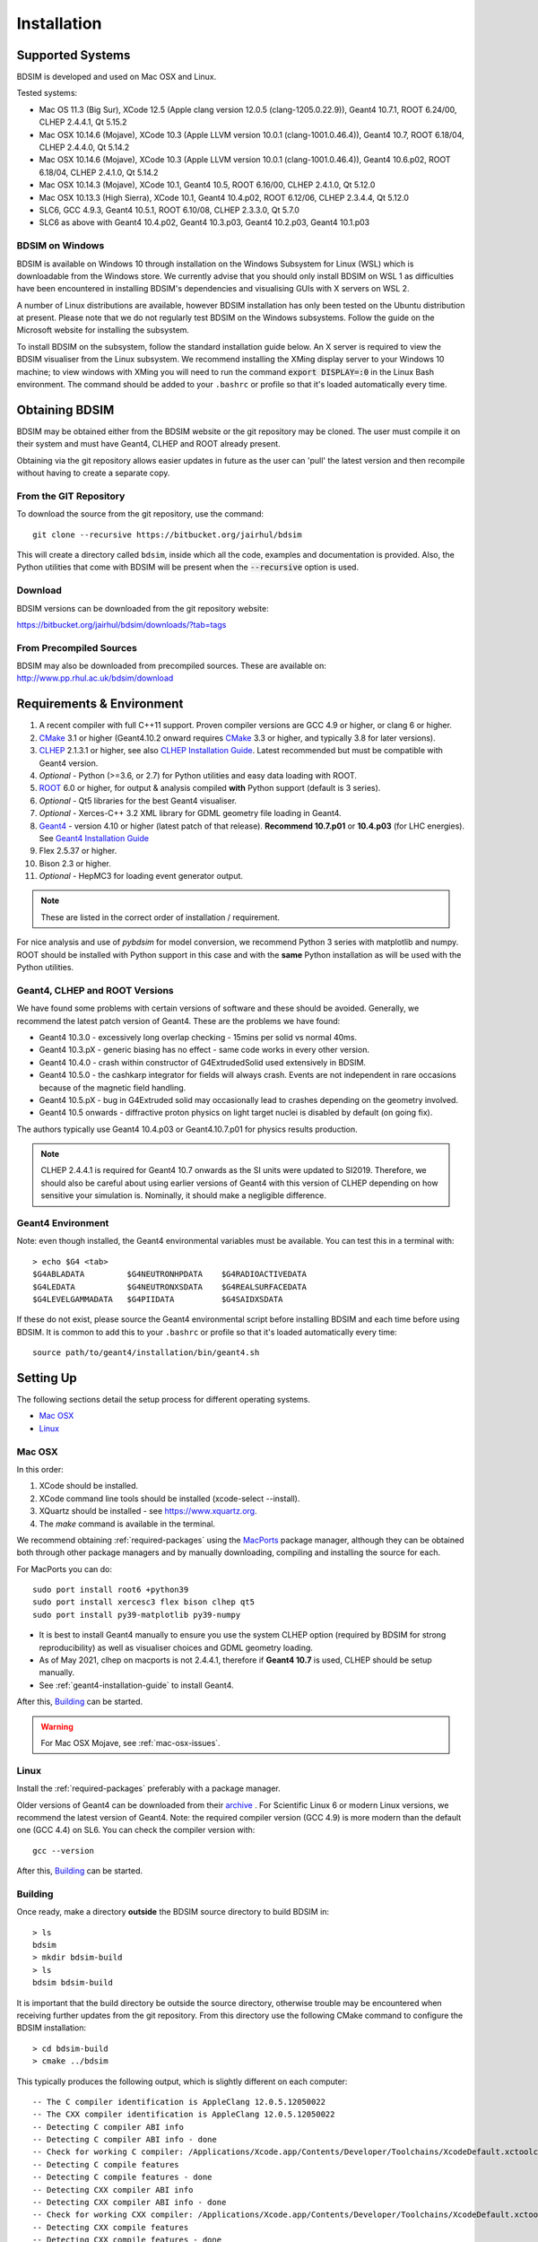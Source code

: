 ************
Installation
************

Supported Systems
=================

BDSIM is developed and used on Mac OSX and Linux.

Tested systems:

* Mac OS 11.3 (Big Sur), XCode 12.5 (Apple clang version 12.0.5 (clang-1205.0.22.9)), Geant4 10.7.1, ROOT 6.24/00, CLHEP 2.4.4.1, Qt 5.15.2
* Mac OSX 10.14.6 (Mojave), XCode 10.3 (Apple LLVM version 10.0.1 (clang-1001.0.46.4)), Geant4 10.7, ROOT 6.18/04, CLHEP 2.4.4.0, Qt 5.14.2
* Mac OSX 10.14.6 (Mojave), XCode 10.3 (Apple LLVM version 10.0.1 (clang-1001.0.46.4)), Geant4 10.6.p02, ROOT 6.18/04, CLHEP 2.4.1.0, Qt 5.14.2
* Mac OSX 10.14.3 (Mojave), XCode 10.1, Geant4 10.5, ROOT 6.16/00, CLHEP 2.4.1.0, Qt 5.12.0
* Mac OSX 10.13.3 (High Sierra), XCode 10.1, Geant4 10.4.p02, ROOT 6.12/06, CLHEP 2.3.4.4, Qt 5.12.0
* SLC6, GCC 4.9.3, Geant4 10.5.1, ROOT 6.10/08, CLHEP 2.3.3.0, Qt 5.7.0
* SLC6 as above with Geant4 10.4.p02, Geant4 10.3.p03, Geant4 10.2.p03, Geant4 10.1.p03

BDSIM on Windows
----------------

BDSIM is available on Windows 10 through installation on the Windows Subsystem for Linux (WSL) which is downloadable
from the Windows store. We currently advise that you should only install BDSIM on WSL 1 as difficulties have been
encountered in installing BDSIM's dependencies and visualising GUIs with X servers on WSL 2.

A number of Linux distributions are available, however BDSIM installation has only been tested
on the Ubuntu distribution at present. Please note that we do not regularly test BDSIM on the Windows subsystems.
Follow the guide on the Microsoft website for installing the subsystem.

To install BDSIM on the subsystem, follow the standard installation guide below. An X server is required to view the
BDSIM visualiser from the Linux subsystem. We recommend installing the XMing display server to your Windows 10 machine;
to view windows with XMing you will need to run the command :code:`export DISPLAY=:0` in the Linux Bash environment.
The command should be added to your ``.bashrc`` or profile so that it's loaded automatically every time.

Obtaining  BDSIM
================

BDSIM may be obtained either from the BDSIM website or the git repository may be cloned.
The user must compile it on their system and must have Geant4, CLHEP and ROOT already present.

Obtaining via the git repository allows easier updates in future as the
user can 'pull' the latest version and then recompile without having to
create a separate copy.

..  _from-git-repository:

From the GIT Repository
-----------------------

To download the source from the git repository, use the command::

  git clone --recursive https://bitbucket.org/jairhul/bdsim

This will create a directory called ``bdsim``, inside which all the code, examples
and documentation is provided. Also, the Python utilities that come with BDSIM will be present
when the :code:`--recursive` option is used.

Download
--------

BDSIM versions can be downloaded from the git repository website:

https://bitbucket.org/jairhul/bdsim/downloads/?tab=tags


From Precompiled Sources
------------------------

BDSIM may also be downloaded from precompiled sources. These are available
on: http://www.pp.rhul.ac.uk/bdsim/download


.. _required-packages:
   
Requirements \& Environment
===========================

1) A recent compiler with full C++11 support. Proven compiler versions are GCC 4.9 or higher,
   or clang 6 or higher.
2) `CMake`_ 3.1 or higher (Geant4.10.2 onward requires `CMake`_ 3.3 or higher, and typically 3.8 for later versions).
3) `CLHEP`_ 2.1.3.1 or higher, see also `CLHEP Installation Guide`_. Latest recommended but must be compatible with Geant4 version.
4) *Optional* - Python (>=3.6, or 2.7) for Python utilities and easy data loading with ROOT.
5) `ROOT`_ 6.0 or higher, for output & analysis compiled **with** Python support (default is 3 series).
6) *Optional* - Qt5 libraries for the best Geant4 visualiser.
7) *Optional* - Xerces-C++ 3.2 XML library for GDML geometry file loading in Geant4.
8) `Geant4`_  - version 4.10 or higher (latest patch of that release). **Recommend 10.7.p01** or **10.4.p03** (for LHC energies). See `Geant4 Installation Guide`_
9) Flex 2.5.37 or higher.
10) Bison 2.3 or higher.
11) *Optional* - HepMC3 for loading event generator output.

.. note:: These are listed in the correct order of installation / requirement.

For nice analysis and use of `pybdsim` for model conversion, we recommend Python 3 series with
matplotlib and numpy. ROOT should be installed with Python support in this case and with the
**same** Python installation as will be used with the Python utilities.

Geant4, CLHEP and ROOT Versions
-------------------------------

We have found some problems with certain versions of software and these should be
avoided. Generally, we recommend the latest patch version of Geant4. These are the
problems we have found:

* Geant4 10.3.0  - excessively long overlap checking - 15mins per solid vs normal 40ms.
* Geant4 10.3.pX - generic biasing has no effect - same code works in every other version.
* Geant4 10.4.0  - crash within constructor of G4ExtrudedSolid used extensively in BDSIM.
* Geant4 10.5.0  - the cashkarp integrator for fields will always crash. Events are not independent in rare occasions because of the magnetic field handling.
* Geant4 10.5.pX - bug in G4Extruded solid may occasionally lead to crashes depending on the geometry involved.
* Geant4 10.5 onwards - diffractive proton physics on light target nuclei is disabled by default (on going fix).

The authors typically use Geant4 10.4.p03 or Geant4.10.7.p01 for physics results production.

.. note:: CLHEP 2.4.4.1 is required for Geant4 10.7 onwards as the SI units were updated to SI2019. Therefore,
	  we should also be careful about using earlier versions of Geant4 with this version of CLHEP depending
	  on how sensitive your simulation is. Nominally, it should make a negligible difference.

Geant4 Environment
------------------

Note: even though installed, the Geant4 environmental variables must be
available. You can test this in a terminal with::

  > echo $G4 <tab>
  $G4ABLADATA         $G4NEUTRONHPDATA    $G4RADIOACTIVEDATA
  $G4LEDATA           $G4NEUTRONXSDATA    $G4REALSURFACEDATA
  $G4LEVELGAMMADATA   $G4PIIDATA          $G4SAIDXSDATA

If these do not exist, please source the Geant4 environmental script
before installing BDSIM and each time before using BDSIM. It is common
to add this to your ``.bashrc`` or profile so that it's loaded automatically
every time::

  source path/to/geant4/installation/bin/geant4.sh


Setting Up
==========

The following sections detail the setup process for different operating systems.

- `Mac OSX`_
- `Linux`_


Mac OSX
-------

In this order:

1) XCode should be installed.
2) XCode command line tools should be installed (xcode-select --install).
3) XQuartz should be installed - see `<https://www.xquartz.org>`_.
4) The `make` command is available in the terminal.

We recommend obtaining :ref:`required-packages` using the `MacPorts`_ package manager,
although they can be obtained both through other package managers and by
manually downloading, compiling and installing the source for each.

For MacPorts you can do: ::

  sudo port install root6 +python39
  sudo port install xercesc3 flex bison clhep qt5
  sudo port install py39-matplotlib py39-numpy

* It is best to install Geant4 manually to ensure you use the system CLHEP option (required
  by BDSIM for strong reproducibility) as well as visualiser choices and GDML geometry
  loading.
* As of May 2021, clhep on macports is not 2.4.4.1, therefore if **Geant4 10.7** is used,
  CLHEP should be setup manually.

* See :ref:`geant4-installation-guide` to install Geant4.

After this, `Building`_ can be started.

.. warning:: For Mac OSX Mojave, see :ref:`mac-osx-issues`.

Linux
-----

Install the :ref:`required-packages` preferably with a package manager.

Older versions of Geant4 can be downloaded from their
`archive <http://geant4.web.cern.ch/geant4/support/source_archive.shtml>`_ .
For Scientific Linux 6 or modern Linux versions, we recommend the latest version of Geant4.
Note: the required compiler version (GCC 4.9) is more modern than the default one (GCC 4.4) on SL6. You
can check the compiler version with::

  gcc --version


After this, `Building`_ can be started.

.. _installation-building:
   
Building
--------

Once ready, make a directory **outside** the BDSIM source directory to build
BDSIM in::

  > ls
  bdsim
  > mkdir bdsim-build
  > ls
  bdsim bdsim-build

It is important that the build directory be outside the source directory, otherwise
trouble may be encountered when receiving further updates from the git repository.
From this directory use the following CMake command to configure the BDSIM
installation::

  > cd bdsim-build
  > cmake ../bdsim

This typically produces the following output, which is slightly different on each computer::

  -- The C compiler identification is AppleClang 12.0.5.12050022
  -- The CXX compiler identification is AppleClang 12.0.5.12050022
  -- Detecting C compiler ABI info
  -- Detecting C compiler ABI info - done
  -- Check for working C compiler: /Applications/Xcode.app/Contents/Developer/Toolchains/XcodeDefault.xctoolchain/usr/bin/cc - skipped
  -- Detecting C compile features
  -- Detecting C compile features - done
  -- Detecting CXX compiler ABI info
  -- Detecting CXX compiler ABI info - done
  -- Check for working CXX compiler: /Applications/Xcode.app/Contents/Developer/Toolchains/XcodeDefault.xctoolchain/usr/bin/c++ - skipped
  -- Detecting CXX compile features
  -- Detecting CXX compile features - done
  -- Configuring BDSIM 1.6.0
  -- Installation prefix: /usr/local
  -- Build Type RelWithDebInfo
  -- Compiler fully supports C++17 and prior versions
  -- Looking for CLHEP
  -- Found CLHEP 2.4.4.1 in /Users/nevay/physics/packages/clhep-2.4.4.1-install/lib/CLHEP-2.4.4.1/../../include
  -- Looking for ROOT...
  -- Found ROOT 6.24/00 in /opt/local/libexec/root6
  -- ROOT compiled with cxx17 feature -> changing to C++17 for BDSIM
  -- GDML support ON
  -- Looking for pthread.h
  -- Looking for pthread.h - found
  -- Performing Test CMAKE_HAVE_LIBC_PTHREAD
  -- Performing Test CMAKE_HAVE_LIBC_PTHREAD - Success
  -- Found Threads: TRUE  
  -- Geant4 Use File: /Users/nevay/physics/packages/geant4-jai/geant4-10.7-jaidev-install/lib/Geant4-10.7.1/UseGeant4.cmake
  -- Geant4 Definitions: -DG4UI_USE_TCSH;-DG4INTY_USE_XT;-DG4VIS_USE_RAYTRACERX;-DG4INTY_USE_QT;-DG4UI_USE_QT;-DG4VIS_USE_OPENGLQT;-DG4VIS_USE_OPENGLX;-DG4VIS_USE_OPENGL;-DG4VIS_USE_QT3D
  -- G4_VERSION: 10.7.1
  -- Found Doxygen: /opt/local/bin/doxygen (found version "1.9.1") found components: doxygen dot 
  -- Found BISON: /opt/local/bin/bison (found suitable version "3.7.6", minimum required is "2.4") 
  -- Found FLEX: /opt/local/bin/flex (found version "2.6.4") 
  -- Performing Test COMPILER_HAS_HIDDEN_VISIBILITY
  -- Performing Test COMPILER_HAS_HIDDEN_VISIBILITY - Success
  -- Performing Test COMPILER_HAS_HIDDEN_INLINE_VISIBILITY
  -- Performing Test COMPILER_HAS_HIDDEN_INLINE_VISIBILITY - Success
  -- Performing Test COMPILER_HAS_DEPRECATED_ATTR
  -- Performing Test COMPILER_HAS_DEPRECATED_ATTR - Success
  -- Looking for zlib
  -- Using Geant4 built in zlib
  -- Copying example directory
  -- Found Sphinx: /opt/local/bin/sphinx-build  
  -- Found PY_sphinx_rtd_theme: /opt/local/Library/Frameworks/Python.framework/Versions/3.9/lib/python3.9/site-packages/sphinx_rtd_theme  
  -- Configuring done
  -- Generating done
  -- Build files have been written to: /Users/nevay/physics/reps/bdsim-test-build


CMake will search your system for the required dependencies. In the above example, this
proceeded without any errors. In the case where a required dependency cannot be found,
an error will be shown and CMake will stop. Please see `Configuring the BDSIM Build with
CMake`_ for further details on how to fix this and further configure the BDSIM installation.

You can then compile BDSIM with::

  > make

BDSIM can then be installed (default directory /usr/local) for access from anywhere
on the system with::

  > sudo make install

To change the installation directory, see `Configuring the BDSIM Build with CMake`_.
From any directory on your computer, ``bdsim`` should be available.

At this point, BDSIM itself will work, but more environmental variables must be
set to use the analysis tools (this is a requirement of ROOT). These can be set
by sourcing the bdsim.sh shell script in the installation directory: ::

  source <bdsim-install-dir>/bin/bdsim.sh

This can be added to your :code:`.profile` or :code:`.bashrc` file. The user
should adapt this if they use a C-shell.

* Re-source your profile (or restart the terminal).
* You should be able to execute :code:`bdsim --help` or :code:`rebdsim`

.. figure:: figures/rebdsim_execution.png
	    :width: 100%
	    :align: center

If the analysis will be regularly used interactively, it is worth automating the library
loading in root by finding and editing the :code:`rootlogon.C` in your
:code:`<root-install-dir>/macros/` directory.  Example text would be::

  cout << "Loading rebdsim libraries" << endl;
  gSystem->Load("librebdsimLib");
  gSystem->Load("libbdsimRootEvent");

.. note:: The file extension is omitted on purpose.

The absolute path is not necessary, as the above environmental variables are used by ROOT
to find the library.

From the build directory you can verify your installation using a series of tests
included with BDSIM (excluding long running tests)::

  > ctest -LE LONG

.. _installation-bdsim-config-options:

Optional Configuration Options
******************************

BDSIM has a few optional configuration options. These can be specified with a value when
running CMake by prefixing them with "-D". The following options are available.

+-----------------------------+-------------------------------------------------------------+
| **Option**                  | **Description**                                             |
+=============================+=============================================================+
| **USE_AWAKE**               | Use AWAKE model components. (default OFF)                   |
+-----------------------------+-------------------------------------------------------------+
| **USE_CUSTOM_CHANNELLING**  | Use RHUL custom crystal channelling package in Geant4. Only |
|                             | if you have this package patched onto Geant4.               |
| **USE_EVENT_DISPLAY**       | Turn on or off event display. Requires ROOT EVE libraries   |
|                             | and is an unmaintained work in progress. (default OFF)      |
+-----------------------------+-------------------------------------------------------------+
| **USE_GDML**                | Control over use of GDML. On if Geant4 has GDML support.    |
+-----------------------------+-------------------------------------------------------------+
| **USE_GEANT4_EMD_ID**       | If using RHUL Geant4 with EMD process with its own ID turn  |
|                             | this on to uniquely identify that process in cross-section  |
|                             | biasing. (default OFF)                                      |
+-----------------------------+-------------------------------------------------------------+
| **USE_GZSTREAM**            | Control over using GZip library. (default ON)               |
+-----------------------------+-------------------------------------------------------------+
| **USE_HEPMC3**              | Whether to link against HepMC3. (default OFF)               |
+-----------------------------+-------------------------------------------------------------+
| **USE_HEPMC3_ROOTIO**       | Whether HEPMC3 was built with ROOTIO on. (default OFF)      |
+-----------------------------+-------------------------------------------------------------+
| **USE_ROOT_DOUBLE_OUTPUT**  | Whether to use double precision for all output. Note this   |
|                             | will roughly double the size of the output files. Useful    |
|                             | only for precision tracking tests using samplers. Note,     |
|                             | data generated with this build cannot be used with a        |
|                             | normal build with this turned off. (default OFF)            |
+-----------------------------+-------------------------------------------------------------+
| **USE_SIXTRACK_LINK**       | Use experimental sixtrack link interface. Affects output.   |
|                             | (default OFF)                                               |
+-----------------------------+-------------------------------------------------------------+
| **BDSIM_BUILD_STATIC_LIBS** | Whether to build the static library in addition to the main |
|                             | shared one. Note, currently the executables will only ever  |
|                             | be linked to the shared libraries - work in progress.       |
|                             | (default OFF)                                               |
+-----------------------------+-------------------------------------------------------------+

* Booleans can be specified with OFF or ON.

Examples: ::

  cmake ../bdsim -DUSE_HEPMC3=ON

* With HepMC 3.1.1 we find a compiler warning about an unused variable. This is harmless and on the
  HepMC3 side that we can't change.

Giving CMake Hints for Packages
*******************************

When configuring BDSIM, or any CMake package, we can give CMake hints on where to look for
packages. These can be given through the command line options at configuration time with
the general syntax :code:`-D<package-name>_DIR=/path/to/package/install-prefix`. For example,
the following ones may be useful with BDSIM.

* :code:`-DHepMC3_DIR`
* :code:`-DROOT_DIR`
* :code:`-DGeant4_DIR`
* :code:`-DCLHEP_DIR`

Example: ::

  cmake ../bdsim -DUSE_HEPMC3=ON -DHepMC3_DIR=/opt/local/share/HepMC3/cmake

  
Advanced Configuration Options
******************************

These options are for developers of BDSIM. These may change without notice or cause unintended
effects.

+------------------------------------+-------------------------------------------------------------+
| **Option**                         | **Description**                                             |
+====================================+=============================================================+
| **BDSIM_GENERATE_REGRESSION_DATA** | Whether to generate regression test data from the tests.    |
+------------------------------------+-------------------------------------------------------------+
| **BDSIM_REGRESSION_PREFIX**        | Name prefix for all output files from regression test data. |
+------------------------------------+-------------------------------------------------------------+
| **USE_DEBUG_NAVIGATION**           | Extra print out (a lot) to understand navigation through    |
|                                    | the geometry.                                               |
+------------------------------------+-------------------------------------------------------------+
| **USE_FIELD_DOUBLE_PRECISION**     | Use double precision for all field maps.                    |
+------------------------------------+-------------------------------------------------------------+
| **USE_SPHINX_GOOGLE**              | Assume we have the patched google analytics package for     |
|                                    | for sphinx contrib installed. It's no longer supported, but |
|                                    | works with a trivial import patch.                          |
+------------------------------------+-------------------------------------------------------------+

.. _installation-environmental-variables:
  
Environmental Variables
***********************

Some variables are required by ROOT to access the BDSIM classes but not by BDSIM itself.
These variables are set in the :code:`<bdsim-install-dir>/bin/bdsim.sh` provided shell script.

* We recommend adding this to your terminal profile: :code:`source <bdsim-install-dir>/bin/bdsim.sh`

.. _setup-python-utilities:
  
Python Utilities
----------------

* Quick setup: simply run ``make`` from the ``bdsim/utils`` directory.
  
BDSIM includes copies of our accompanying Python utilities (pytransport, pymad8, pymadx
and pybdsim) that can now be installed. These are included as "subrepositories" in
:code:`bdsim/utils/`. One should do the following from the root bdsim source directory
to get git to download these. ::

  pwd
  > bdsim
  git submodule init
  git submodule update

This prepares and downloads the copies of other respositories. If you intend to edit these
(as it's all open source), it is better to clone these elsewhere outside of the bdsim source.
These all exist in separate git repositories in the following locations:

* https://bitbucket.org/jairhul/pybdsim
* https://bitbucket.org/jairhul/pymadx
* https://bitbucket.org/jairhul/pymad8
* https://bitbucket.org/jairhul/pytransport

.. warning:: Do not edit the copies in :code:`bdsim/utils` - this will result in problems
	     with git and make it harder to update bdsim later on. It is strongly recommended
	     to clone each utility separately outside the BDSIM source directory and edit that version,
	     leaving the included one untouched.
  
These can all be set up separately, or alternatively the user can install all at
once with the MakeFile added for convenience (running make command).  The Python package
installer ("PIP") is required for this.

.. note:: ROOT should be compiled with Python support for the full functionality of
	  pybdsim data loading to be exploited.

To set up all utilities at once:

.. code::

   cd bdsim/utils
   make

The utilities should now be available through Python::

  >>> import pybdsim
  >>> import pymadx
  >>> import pymad8
  >>> import pytransport

In each utility we use PIP to get any dependencies required. Using our MakeFile
(:code:`make develop`)just does it in such a way
(:code:`pip install --editable . --user`) that this copy is used and not copied
somewhere else into the Python installation, so if you edit or git pull next time
you import the utility in Python it will be automatically up to date.

.. _configuring-bdsim:

Configuring the BDSIM Build with CMake
--------------------------------------

To either enter paths to dependencies manually, or edit the configuration, the following
command will give you and interface to CMake (from ``bdsim-build`` directory)::

  > ccmake .

.. image:: figures/cmake_screenshot.png
   :width: 100%
   :align: center

You can then use **up** and **down** arrows to select the desired parameter and
**enter** to edit it. If the parameter is a path, press **enter** again after
entering the path to confirm.

Once the parameter has been edited, you can proceed by pressing **c** to run
the configuration and if successful, follow this by **g** to generate the
build. After configuring the installation, you should run::

  > make
  > sudo make install

Note, ``sudo`` is used here as the default installation directory will be a
system folder. You can however, specify a different directory in the above **ccmake**
configuration and that won't require the ``sudo`` command. The installation directory
can be specified by editing the ``CMAKE_INSTALL_PREFIX`` variable.

Making the Manual
-----------------

The manual is available online at http://www.pp.rhul.ac.uk/bdsim/manual and included
as a pdf in the source directory, but if desired the user can compile the manual
in both HTML and pdflatex from the build directory using the following command
to make the HTML manual in the folder ``manual/html``::

  > make manual

 Similarly::

  > make manual-pdf

will make the pdf Manual in the folder ``manual/latex``.

.. note:: This requires the sphinx documentation system to be installed and all utility
	  python packages to be available in python from any directory. The latexpdf build
	  requires a full installation of pdflatex to be available as well.


Making Doxygen Code Documentation
---------------------------------

Doxygen code documentation is available online at
http://www.pp.rhul.ac.uk/bdsim/doxygen/

If desired the user can create this from the build directory using the following command
to make the Doxygen documentation in a folder called ``Doxygen``.::

  > make doc

.. note:: This requires the Doxygen documentation system to be installed.

CLHEP Installation Guide
------------------------

If not installed with a package manager (MacPorts, HomeBrew, yum), download CLHEP from the `CLHEP`_ website.

Move and unpack to a suitable place::

   > tar -xzf clhep-2.3.1.1.tgz
   > cd 2.3.1.1

Make build directory::

   > mkdir build
   > cd build
   > cmake ../CLHEP

Adapt parameters if needed with::

   > ccmake .

Make and install::

   > make
   > sudo make install

.. _geant4-installation-guide:

Geant4 Installation Guide
-------------------------

* **Recommend** using Geant4.10.4.p03, or 10.6.p03, or 10.7
* Do not recommend using Geant4.10.5 and Geant4.10.5.p01

BDSIM builds with most recent versions of Geant4 (version 4.10 onwards). You can usually
get Geant4 through a package manager such as MacPorts or HomeBrew, but often a manual installation
is more flexible to allow choice of visualiser and use of GDML (necessary for external
geometry). For manual installation, download the latest patch version from the
Geant website. Move and unpack to a suitable place ::

  > tar -xzf geant4.10.6.p03.tar.gz
  > ls
  geant4.10.6.p03

Make a build and installation directory **outside** that directory ::

  > mkdir geant4.10.6.p03-build
  > mkdir geant4.10.6.p03-install

Configure Geant4 using CMake ::

  > cd geant4.10.6.p03-build
  > cmake ../geant4.10.6.p03

At this point it's useful to define the installation directory for Geant4 by
modifying the CMake configuration as generally described in
`Configuring the BDSIM Build with CMake`_. ::

  > ccmake .

It is useful to change a few options with Geant4 for practical purposes.

.. figure:: figures/geant4options.png
	    :width: 90%
	    :align: center

.. tabularcolumns:: |p{7cm}|p{8cm}|

+---------------------------------+-------------------------------------------------------------+
| **Option**                      | **Description**                                             |
+---------------------------------+-------------------------------------------------------------+
| **CMAKE_INSTALL_PREFIX**        | Useful to specify a known folder to install to.             |
+---------------------------------+-------------------------------------------------------------+
| **GEANT4_BUILD_MULTITHREADED**  | OFF - BDSIM does not support this yet.                      |
+---------------------------------+-------------------------------------------------------------+
| **GEANT4_INSTALL_DATA**         | ON - otherwise Geant will try to download data dynamically, |
|                                 | as it's required during the simulation and it may not be    |
|                                 | possible to run offline.                                    |
+---------------------------------+-------------------------------------------------------------+
| **GEANT4_USE_GDML**             | ON - for external geometry import.                          |
+---------------------------------+-------------------------------------------------------------+
| **GEANT4_USE_OPENGL_X11**       | ON - basic visualiser.                                      |
+---------------------------------+-------------------------------------------------------------+
| **GEANT4_USE_QT**               | ON - the best and most interactive visualiser.              |
|                                 | Needs Qt to be installed                                    |
+---------------------------------+-------------------------------------------------------------+
| **GEANT4_USE_SYSTEM_CLHEP**     | ON - must be on so both Geant4 and BDSIM use the same CLHEP |
|                                 | library. Therefore, there's only one random number          |
|                                 | generator and simulations have strong reproducibility.      |
+---------------------------------+-------------------------------------------------------------+
| **GEANT4_USE_SYSTEM_ZLIB**      | OFF - easier if we use the Geant4 internal version.         |
+---------------------------------+-------------------------------------------------------------+
| **GEANT4_USE_RAYTRACER_X11**    | ON - The most accurate visualiser, but relatively slow and  |
|                                 | not interactive. Useful for promotional materials.          |
+---------------------------------+-------------------------------------------------------------+
| **GEANT4_USE_XM**               | ON - similar to Qt and the one to use if Qt isn't           |
|                                 | available. Needs motif to be installed.                     |
+---------------------------------+-------------------------------------------------------------+

.. warning:: Make sure **GEANT4_BUILD_MULTITHREADED** is off since this is currently not supported.

.. note:: The CLHEP option is required. The GDML and QT options are strongly recommended. Others
	  are to the user's preference.

Once the installation directory is set, press ``c`` to run the configuration
process, and when complete, press ``g`` to generate the build. If ``g`` is not an
available option, then continue to press ``c`` until it becomes available. This
typically takes two or three times - it is due to dependencies being dependent on
other dependencies. Geant4 can then
be compiled ::

  > make

Note: Geant4 can take around 20 minutes to compile on a typical computer. If your
computer has multiple cores, you can significantly decrease the time required to
compile by using extra cores ::

  > make -jN

where ``N`` is the number of cores on your computer [#ncoresnote]_. Geant4 should
then be installed ::

  > make install

Note: if you've specified the directory to install, you will not need the ``sudo``
command. However, if you've left the settings as default, it'll be installed
in a folder that requires ``sudo`` permissions such as ``/usr/local/``.

**IMPORTANT** - you should source the Geant4 environment each time before running
BDSIM, as this is required for the physics models of Geant4.  This can be done using ::

  > source path/to/geant4.10.6.p03-install/bin/geant4.sh

It may be useful to add this command to your ``.bashrc`` or profile script.

Upgrading BDSIM
===============

To update BDSIM when a new release is made, we recommend receiving updates through the
git repository. To receive the latest version of the software, the user must 'pull' the
changes from the git repository and then update the build.

.. note::  Assuming you have a BDSIM source directory ("bdsim") that is a clone of the git repository
  and a separate build directory ("bdsim-build") that is *outside* the source directory.

.. code::

   cd bdsim
   git pull
   git submodule update

You then have two options: 1) make a clean build or 2) update the current build. The first option
is generally more robust and we recommend that. Both are described for completeness.

Clean Build
-----------

.. code::
   
   cd ../bdsim-build
   rm -rf *
   cmake ../bdsim
   make -j4
   make install

If custom locations for various dependencies had to be specified with CMake for the initial
configuration and compilation of BDSIM, these will have to be repeated (see
:ref:`configuring-bdsim` for details on using ccmake to do this).

Updated Existing Build
----------------------

.. code::

   cd ../bdsim-build
   cmake ../bdsim
   make -j4
   make install
   


.. _Troubleshooting:

Troubleshooting
===============

Below is a list of possible encountered problems. If you experience problems beyond these,
please contact us (see :ref:`support-section`).

.. _mac-osx-issues:
    
1) Mac OSX Mojave - OpenGL visualisations in Geant4 appear to be missing in a grey
  screen or worse, bits of the interface double size. The user must use Qt 5.12.1
  or greater for these issues to be resolved. This issue is documented here:
  https://bugzilla-geant4.kek.jp/show_bug.cgi?id=2104

2) Visualisation does not work::

     "parameter value is not listed in the candidate List."

   Check which graphics systems BDSIM has available. This is shown in the terminal when
   you run BDSIM ::

     You have successfully registered the following graphics systems.
     Current available graphics systems are:
     ASCIITree (ATree)
     DAWNFILE (DAWNFILE)
     G4HepRep (HepRepXML)
     G4HepRepFile (HepRepFile)
     OpenGLImmediateQt (OGLI, OGLIQt)
     OpenGLImmediateX (OGLIX)
     OpenGLImmediateXm (OGLIXm, OGLI_FALLBACK, OGLIQt_FALLBACK)
     OpenGLStoredQt (OGL, OGLS, OGLSQt)
     OpenGLStoredX (OGLSX)
     OpenGLStoredXm (OGLSXm, OGL_FALLBACK, OGLS_FALLBACK, OGLSQt_FALLBACK)
     RayTracer (RayTracer)
     RayTracerX (RayTracerX)
     VRML1FILE (VRML1FILE)
     VRML2FILE (VRML2FILE)
     gMocrenFile (gMocrenFile)

   If your favourite is not there check that Geant4 is correctly compiled with that graphics system.
   You will have to reconfigure Geant4 and install any necessary libraries (such as Qt or XMotif), then
   recompile Geant4, then recompile bdsim.

3) Huge print out and failure when trying to load data in Python: ::

     In [1]: import pybdsim
     d =

     In [2]: d = pybdsim.Data.Load("run1.root")

     Error in cling::AutoloadingVisitor::InsertIntoAutoloadingState:
     Missing FileEntry for ../parser/beamBase.h
     requested to autoload type GMAD::BeamBase
     Error in cling::AutoloadingVisitor::InsertIntoAutoloadingState:
     Missing FileEntry for ../parser/optionsBase.h
     requested to autoload type GMAD::OptionsBase
     HeaderDict dictionary payload:33:10: fatal error: 'BDSOutputROOTEventHeader.hh' file not found
     #include "BDSOutputROOTEventHeader.hh"
               ^~~~~~~~~~~~~~~~~~~~~~~~~~~~~
     Error in <TInterpreter::AutoParse>: Error parsing payload code for class Header with content:
     
     #line 1 "HeaderDict dictionary payload"
     
     #ifndef G__VECTOR_HAS_CLASS_ITERATOR
       #define G__VECTOR_HAS_CLASS_ITERATOR 1
     #endif
     #ifndef __ROOTBUILD__
       #define __ROOTBUILD__ 1
     #endif
     
     #define _BACKWARD_BACKWARD_WARNING_H
     /* 
     Beam Delivery Simulation (BDSIM) Copyright (C) Royal Holloway, 
     University of London 2001 - 2020.
     
     This file is part of BDSIM.
     
     BDSIM is free software: you can redistribute it and/or modify 
     it under the terms of the GNU General Public License as published 
     by the Free Software Foundation version 3 of the License.
     
     BDSIM is distributed in the hope that it will be useful, but 
     WITHOUT ANY WARRANTY; without even the implied warranty of
     MERCHANTABILITY or FITNESS FOR A PARTICULAR PURPOSE.  See the
     GNU General Public License for more details.
     
     You should have received a copy of the GNU General Public License
     along with BDSIM.  If not, see <http://www.gnu.org/licenses/>.
     */
     #ifndef ANALYSISHEADER_H
     #define ANALYSISHEADER_H
     
     #include "TROOT.h"
     
     #include "BDSOutputROOTEventHeader.hh"
     
     #include "RebdsimTypes.hh"
     
     class TTree;
     
     /**
      * @brief Options loader.
      *
      * @author Laurie Nevay.
      */
     
     class Header
     {
     public:
       Header();
       Header(bool debugIn);
       virtual ~Header();
     
       /// Set the branch addresses to address the contents of the file.
       void SetBranchAddress(TTree* t);
     
       /// Member that ROOT can map file data to locally.
       BDSOutputROOTEventHeader* header;
     
     private:
       bool debug;
       
       ClassDef(Header,1);
     };
     
     #endif
     
     #undef  _BACKWARD_BACKWARD_WARNING_H
     
     Error in <TClass::LoadClassInfo>: no interpreter information for class Header is available even though it has a TClass initialization routine.
     Error in <TClass::LoadClassInfo>: no interpreter information for class Header is available even though it has a TClass initialization routine.
     ---------------------------------------------------------------------------
     RuntimeError                              Traceback (most recent call last)
     <ipython-input-2-ab00b7718588> in <module>()
     ----> 1 d = pybdsim.Data.Load("run1.root")
     
     /Users/nevay/physics/reps/pybdsim/pybdsim/Data.pyc in Load(filepath)
          60         return _LoadAscii(filepath)
          61     elif extension == 'root':
     ---> 62         return _LoadRoot(filepath)
          63         try:
          64             return _LoadRoot(filepath)
     
     /Users/nevay/physics/reps/pybdsim/pybdsim/Data.pyc in _LoadRoot(filepath)
         149     LoadROOTLibraries()
         150 
     --> 151     fileType = _ROOTFileType(filepath) #throws warning if not a bdsim file
         152 
         153     if fileType == "BDSIM":
     
     /Users/nevay/physics/reps/pybdsim/pybdsim/Data.pyc in _ROOTFileType(filepath)
         133     if not htree:
         134         raise Warning("ROOT file \"{}\" is not a BDSIM one".format(fileToCheck))
     --> 135     h = _ROOT.Header()
         136     h.SetBranchAddress(htree)
         137     htree.GetEntry(0)
     
     RuntimeError: Header::Header() =>
         could not resolve ::()
     
     In [3]:

In this case, neither ROOT_INCLUDE_PATH or (DY)LD_LIBRARY_PATH environmental variables have been
set. See :ref:`installation-building` and :ref:`installation-environmental-variables`.
        	
4) Error from OpenGL::

     G4OpenGLImmediateX::CreateViewer: error flagged by negative view id in
     G4OpenGLImmediateXViewer creation.

   Check that your graphics card driver is installed correctly for your memory card
   and possibly reinstall them. For Ubuntu for example, run::

     fglrxinfo

   If fglrx is installed and working well you should see an output similar to::

     > fglrxinfo
     display: :0  screen: 0
     OpenGL vendor string: Advanced Micro Devices, Inc.
     OpenGL renderer string: ATI Radeon HD 4300/4500 Series
     OpenGL version string: 3.3.11399 Compatibility Profile Context

   For more info see https://help.ubuntu.com/community/BinaryDriverHowto/AMD

5) Build does not work - GLIBCXX errors, where a message similar to this is shown ::

     Linking CXX executable bdsim
     /afs/cern.ch/sw/lcg/external/geant4/9.6.p02/x86_64-slc6-gcc46-opt
     /lib64/libG4analysis.so: undefined reference to
     'std::__detail::_List_node_base::_M_unhook()@GLIBCXX_3.4.15'

   This means that the compiler version for BDSIM is different from the one used to compile Geant4.
   Make sure it is the same compiler version. Remember to start from a clean build directory, otherwise
   CMake does **NOT** update the compiler version.

6) Build does not work - linker errors with xml and zlib like ::

     /usr/lib/../lib64/libxml2.so: undefined reference to `gzdirect@ZLIB_1.2.2.3'
     collect2: error: ld returned 1 exit status

   This probably means that the xml library is not properly installed. The easiest option may be not to use this part of BDSIM by switching off the CMake variable USE_LCDD (in ccmake).

.. rubric:: Footnotes


.. [#ncoresnote] If your computer supports hyper-threading, you can use twice the number of
		 cores with the ``make -jN`` command (i.e. a computer has 4 cores and supports
		 hyper-threading, can support up to ``make -j8``). Exceeding this number will
		 result in slower than normal compilation.

.. Links

.. _CMake: http://www.cmake.org/
.. _CLHEP: http://proj-clhep.web.cern.ch/
.. _CLHEP-2.3.1.1: http://proj-clhep.web.cern.ch/proj-clhep/DISTRIBUTION/tarFiles/clhep-2.3.1.1.tgz
.. _Geant4: http://geant4.cern.ch/
.. _Macports: http://www.macports.org/
.. _ROOT: http://root.cern.ch/
